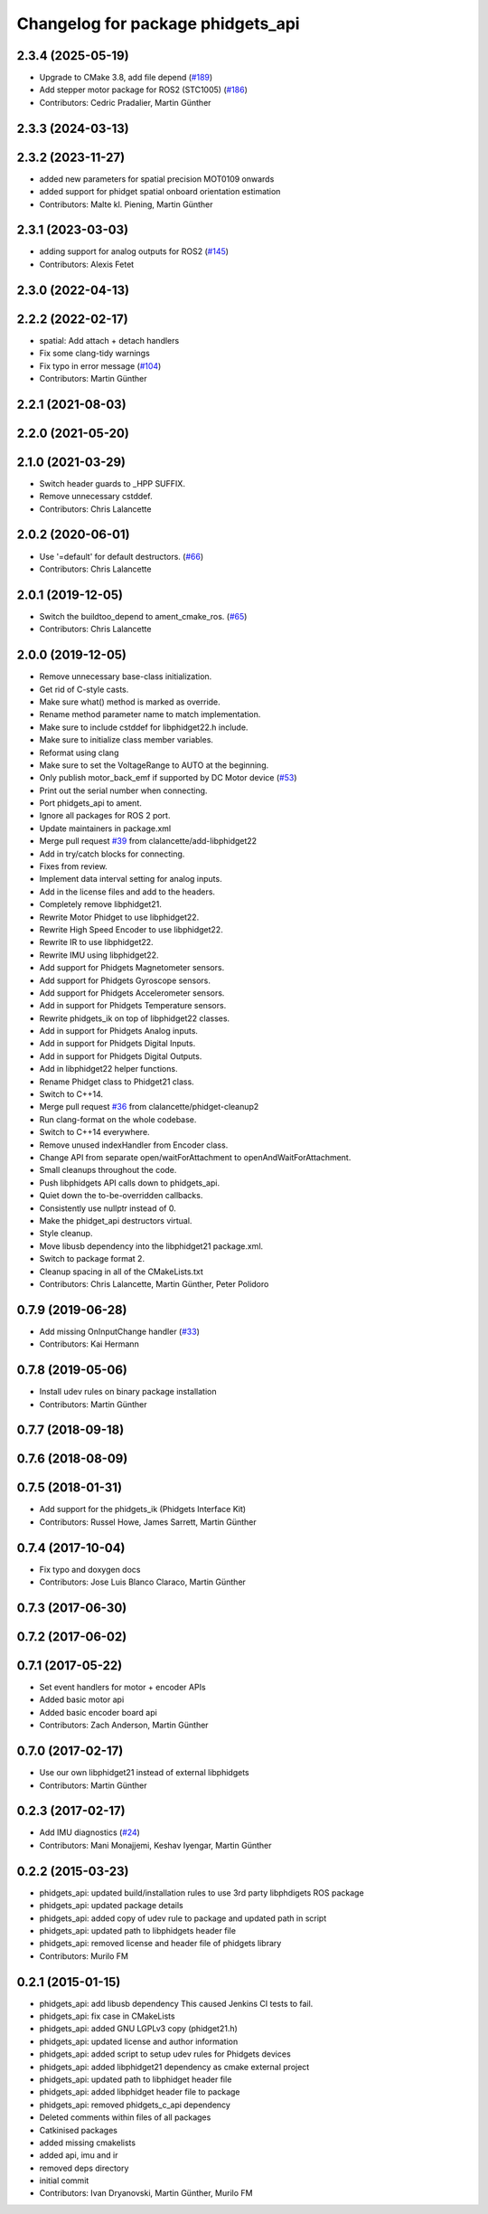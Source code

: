 ^^^^^^^^^^^^^^^^^^^^^^^^^^^^^^^^^^
Changelog for package phidgets_api
^^^^^^^^^^^^^^^^^^^^^^^^^^^^^^^^^^

2.3.4 (2025-05-19)
------------------
* Upgrade to CMake 3.8, add file depend (`#189 <https://github.com/ros-drivers/phidgets_drivers/issues/189>`_)
* Add stepper motor package for ROS2 (STC1005) (`#186 <https://github.com/ros-drivers/phidgets_drivers/issues/186>`_)
* Contributors: Cedric Pradalier, Martin Günther

2.3.3 (2024-03-13)
------------------

2.3.2 (2023-11-27)
------------------
* added new parameters for spatial precision MOT0109 onwards
* added support for phidget spatial onboard orientation estimation
* Contributors: Malte kl. Piening, Martin Günther

2.3.1 (2023-03-03)
------------------
* adding support for analog outputs for ROS2 (`#145 <https://github.com/ros-drivers/phidgets_drivers/issues/145>`_)
* Contributors: Alexis Fetet

2.3.0 (2022-04-13)
------------------

2.2.2 (2022-02-17)
------------------
* spatial: Add attach + detach handlers
* Fix some clang-tidy warnings
* Fix typo in error message (`#104 <https://github.com/ros-drivers/phidgets_drivers/issues/104>`_)
* Contributors: Martin Günther

2.2.1 (2021-08-03)
------------------

2.2.0 (2021-05-20)
------------------

2.1.0 (2021-03-29)
------------------
* Switch header guards to _HPP SUFFIX.
* Remove unnecessary cstddef.
* Contributors: Chris Lalancette

2.0.2 (2020-06-01)
------------------
* Use '=default' for default destructors. (`#66 <https://github.com/ros-drivers/phidgets_drivers/issues/66>`_)
* Contributors: Chris Lalancette

2.0.1 (2019-12-05)
------------------
* Switch the buildtoo_depend to ament_cmake_ros. (`#65 <https://github.com/ros-drivers/phidgets_drivers/issues/65>`_)
* Contributors: Chris Lalancette

2.0.0 (2019-12-05)
------------------
* Remove unnecessary base-class initialization.
* Get rid of C-style casts.
* Make sure what() method is marked as override.
* Rename method parameter name to match implementation.
* Make sure to include cstddef for libphidget22.h include.
* Make sure to initialize class member variables.
* Reformat using clang
* Make sure to set the VoltageRange to AUTO at the beginning.
* Only publish motor_back_emf if supported by DC Motor device (`#53 <https://github.com/ros-drivers/phidgets_drivers/issues/53>`_)
* Print out the serial number when connecting.
* Port phidgets_api to ament.
* Ignore all packages for ROS 2 port.
* Update maintainers in package.xml
* Merge pull request `#39 <https://github.com/ros-drivers/phidgets_drivers/issues/39>`_ from clalancette/add-libphidget22
* Add in try/catch blocks for connecting.
* Fixes from review.
* Implement data interval setting for analog inputs.
* Add in the license files and add to the headers.
* Completely remove libphidget21.
* Rewrite Motor Phidget to use libphidget22.
* Rewrite High Speed Encoder to use libphidget22.
* Rewrite IR to use libphidget22.
* Rewrite IMU using libphidget22.
* Add support for Phidgets Magnetometer sensors.
* Add support for Phidgets Gyroscope sensors.
* Add support for Phidgets Accelerometer sensors.
* Add in support for Phidgets Temperature sensors.
* Rewrite phidgets_ik on top of libphidget22 classes.
* Add in support for Phidgets Analog inputs.
* Add in support for Phidgets Digital Inputs.
* Add in support for Phidgets Digital Outputs.
* Add in libphidget22 helper functions.
* Rename Phidget class to Phidget21 class.
* Switch to C++14.
* Merge pull request `#36 <https://github.com/ros-drivers/phidgets_drivers/issues/36>`_ from clalancette/phidget-cleanup2
* Run clang-format on the whole codebase.
* Switch to C++14 everywhere.
* Remove unused indexHandler from Encoder class.
* Change API from separate open/waitForAttachment to openAndWaitForAttachment.
* Small cleanups throughout the code.
* Push libphidgets API calls down to phidgets_api.
* Quiet down the to-be-overridden callbacks.
* Consistently use nullptr instead of 0.
* Make the phidget_api destructors virtual.
* Style cleanup.
* Move libusb dependency into the libphidget21 package.xml.
* Switch to package format 2.
* Cleanup spacing in all of the CMakeLists.txt
* Contributors: Chris Lalancette, Martin Günther, Peter Polidoro

0.7.9 (2019-06-28)
------------------
* Add missing OnInputChange handler (`#33 <https://github.com/ros-drivers/phidgets_drivers/issues/33>`_)
* Contributors: Kai Hermann

0.7.8 (2019-05-06)
------------------
* Install udev rules on binary package installation
* Contributors: Martin Günther

0.7.7 (2018-09-18)
------------------

0.7.6 (2018-08-09)
------------------

0.7.5 (2018-01-31)
------------------
* Add support for the phidgets_ik (Phidgets Interface Kit)
* Contributors: Russel Howe, James Sarrett, Martin Günther

0.7.4 (2017-10-04)
------------------
* Fix typo and doxygen docs
* Contributors: Jose Luis Blanco Claraco, Martin Günther

0.7.3 (2017-06-30)
------------------

0.7.2 (2017-06-02)
------------------

0.7.1 (2017-05-22)
------------------
* Set event handlers for motor + encoder APIs
* Added basic motor api
* Added basic encoder board api
* Contributors: Zach Anderson, Martin Günther

0.7.0 (2017-02-17)
------------------
* Use our own libphidget21 instead of external libphidgets
* Contributors: Martin Günther

0.2.3 (2017-02-17)
------------------
* Add IMU diagnostics (`#24 <https://github.com/ccny-ros-pkg/phidgets_drivers/pull/24>`_)
* Contributors: Mani Monajjemi, Keshav Iyengar, Martin Günther

0.2.2 (2015-03-23)
------------------
* phidgets_api: updated build/installation rules to use 3rd party libphdigets ROS package
* phidgets_api: updated package details
* phidgets_api: added copy of udev rule to package and updated path in script
* phidgets_api: updated path to libphidgets header file
* phidgets_api: removed license and header file of phidgets library
* Contributors: Murilo FM

0.2.1 (2015-01-15)
------------------
* phidgets_api: add libusb dependency
  This caused Jenkins CI tests to fail.
* phidgets_api: fix case in CMakeLists
* phidgets_api: added GNU LGPLv3 copy (phidget21.h)
* phidgets_api: updated license and author information
* phidgets_api: added script to setup udev rules for Phidgets devices
* phidgets_api: added libphidget21 dependency as cmake external project
* phidgets_api: updated path to libphidget header file
* phidgets_api: added libphidget header file to package
* phidgets_api: removed phidgets_c_api dependency
* Deleted comments within files of all packages
* Catkinised packages
* added missing cmakelists
* added api, imu and ir
* removed deps directory
* initial commit
* Contributors: Ivan Dryanovski, Martin Günther, Murilo FM
